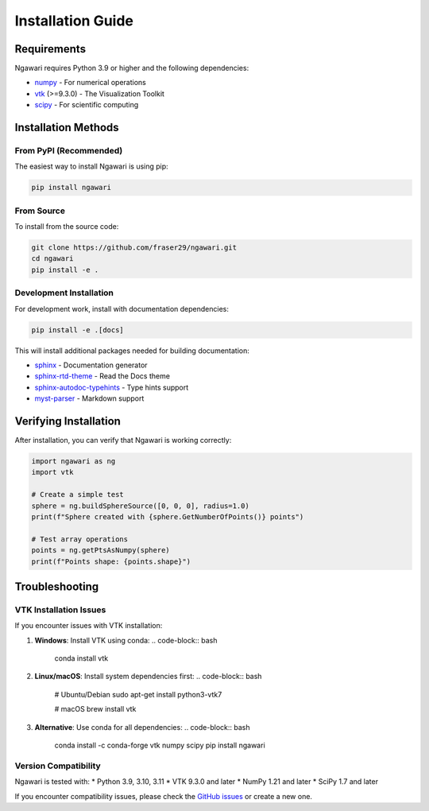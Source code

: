 Installation Guide
==================

Requirements
------------

Ngawari requires Python 3.9 or higher and the following dependencies:

* `numpy <https://numpy.org/>`_ - For numerical operations
* `vtk <https://vtk.org/>`_ (>=9.3.0) - The Visualization Toolkit
* `scipy <https://scipy.org/>`_ - For scientific computing

Installation Methods
-------------------

From PyPI (Recommended)
~~~~~~~~~~~~~~~~~~~~~~~

The easiest way to install Ngawari is using pip:

.. code-block:: bash

   pip install ngawari

From Source
~~~~~~~~~~~

To install from the source code:

.. code-block:: bash

   git clone https://github.com/fraser29/ngawari.git
   cd ngawari
   pip install -e .

Development Installation
~~~~~~~~~~~~~~~~~~~~~~~~

For development work, install with documentation dependencies:

.. code-block:: bash

   pip install -e .[docs]

This will install additional packages needed for building documentation:

* `sphinx <https://www.sphinx-doc.org/>`_ - Documentation generator
* `sphinx-rtd-theme <https://sphinx-rtd-theme.readthedocs.io/>`_ - Read the Docs theme
* `sphinx-autodoc-typehints <https://github.com/agronholm/sphinx-autodoc-typehints>`_ - Type hints support
* `myst-parser <https://myst-parser.readthedocs.io/>`_ - Markdown support

Verifying Installation
----------------------

After installation, you can verify that Ngawari is working correctly:

.. code-block:: python

   import ngawari as ng
   import vtk
   
   # Create a simple test
   sphere = ng.buildSphereSource([0, 0, 0], radius=1.0)
   print(f"Sphere created with {sphere.GetNumberOfPoints()} points")
   
   # Test array operations
   points = ng.getPtsAsNumpy(sphere)
   print(f"Points shape: {points.shape}")

Troubleshooting
---------------

VTK Installation Issues
~~~~~~~~~~~~~~~~~~~~~~~

If you encounter issues with VTK installation:

1. **Windows**: Install VTK using conda:
   .. code-block:: bash
      conda install vtk

2. **Linux/macOS**: Install system dependencies first:
   .. code-block:: bash
      # Ubuntu/Debian
      sudo apt-get install python3-vtk7
      
      # macOS
      brew install vtk

3. **Alternative**: Use conda for all dependencies:
   .. code-block:: bash
      conda install -c conda-forge vtk numpy scipy
      pip install ngawari

Version Compatibility
~~~~~~~~~~~~~~~~~~~~

Ngawari is tested with:
* Python 3.9, 3.10, 3.11
* VTK 9.3.0 and later
* NumPy 1.21 and later
* SciPy 1.7 and later

If you encounter compatibility issues, please check the `GitHub issues <https://github.com/fraser29/ngawari/issues>`_ or create a new one. 